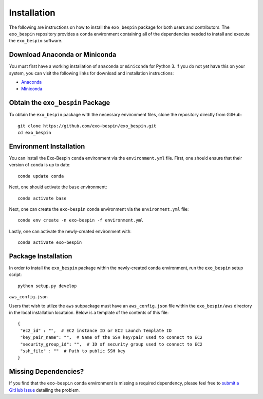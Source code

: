 Installation
------------

The following are instructions on how to install the ``exo_bespin`` package for both users and contributors.  The ``exo_bespin`` repository provides a ``conda`` environment containing all of the dependencies needed to install and execute the ``exo_bespin`` software.


Download Anaconda or Miniconda
~~~~~~~~~~~~~~~~~~~~~~~~~~~~~~

You must first have a working installation of ``anaconda`` or ``miniconda`` for Python 3.  If you do not yet have this on your system, you can visit the following links for download and installation instructions:

- `Anaconda <https://www.anaconda.com/download/>`_
- `Miniconda <https://conda.io/en/latest/miniconda.html>`_


Obtain the ``exo_bespin`` Package
~~~~~~~~~~~~~~~~~~~~~~~~~~~~~~~~~

To obtain the ``exo_bespin`` package with the necessary environment files, clone the repository directly from GitHub:

::

  git clone https://github.com/exo-bespin/exo_bespin.git
  cd exo_bespin


Environment Installation
~~~~~~~~~~~~~~~~~~~~~~~~
You can install the Exo-Bespin ``conda`` environment via the ``environment.yml`` file.  First, one should ensure that their version of ``conda`` is up to date:

::

  conda update conda


Next, one should activate the ``base`` environment:

::

  conda activate base


Next, one can create the ``exo-bespin`` ``conda`` environment via the ``environment.yml`` file:

::

  conda env create -n exo-bespin -f environment.yml


Lastly, one can activate the newly-created environment with:

::

  conda activate exo-bespin


Package Installation
~~~~~~~~~~~~~~~~~~~~

In order to install the ``exo_bespin`` package within the newly-created ``conda``
environment, run the ``exo_bespin`` setup script:

::

  python setup.py develop


``aws_config.json``

Users that wish to utilze the ``aws`` subpackage must have an ``aws_config.json``
file within the ``exo_bespin/aws`` directory in the local installation locataion.
Below is a template of the contents of this file:

::

  {
   "ec2_id" : "",  # EC2 instance ID or EC2 Launch Template ID
   "key_pair_name": "",  # Name of the SSH key/pair used to connect to EC2
   "security_group_id": "",  # ID of security group used to connect to EC2
   "ssh_file" : ""  # Path to public SSH key
  }


Missing Dependencies?
~~~~~~~~~~~~~~~~~~~~~
If you find that the ``exo-bespin`` ``conda`` environment is missing a required dependency, please feel free to `submit a GitHub Issue <https://github.com/exo-bespin/exo_bespin/issues>`_ detailing the problem.
